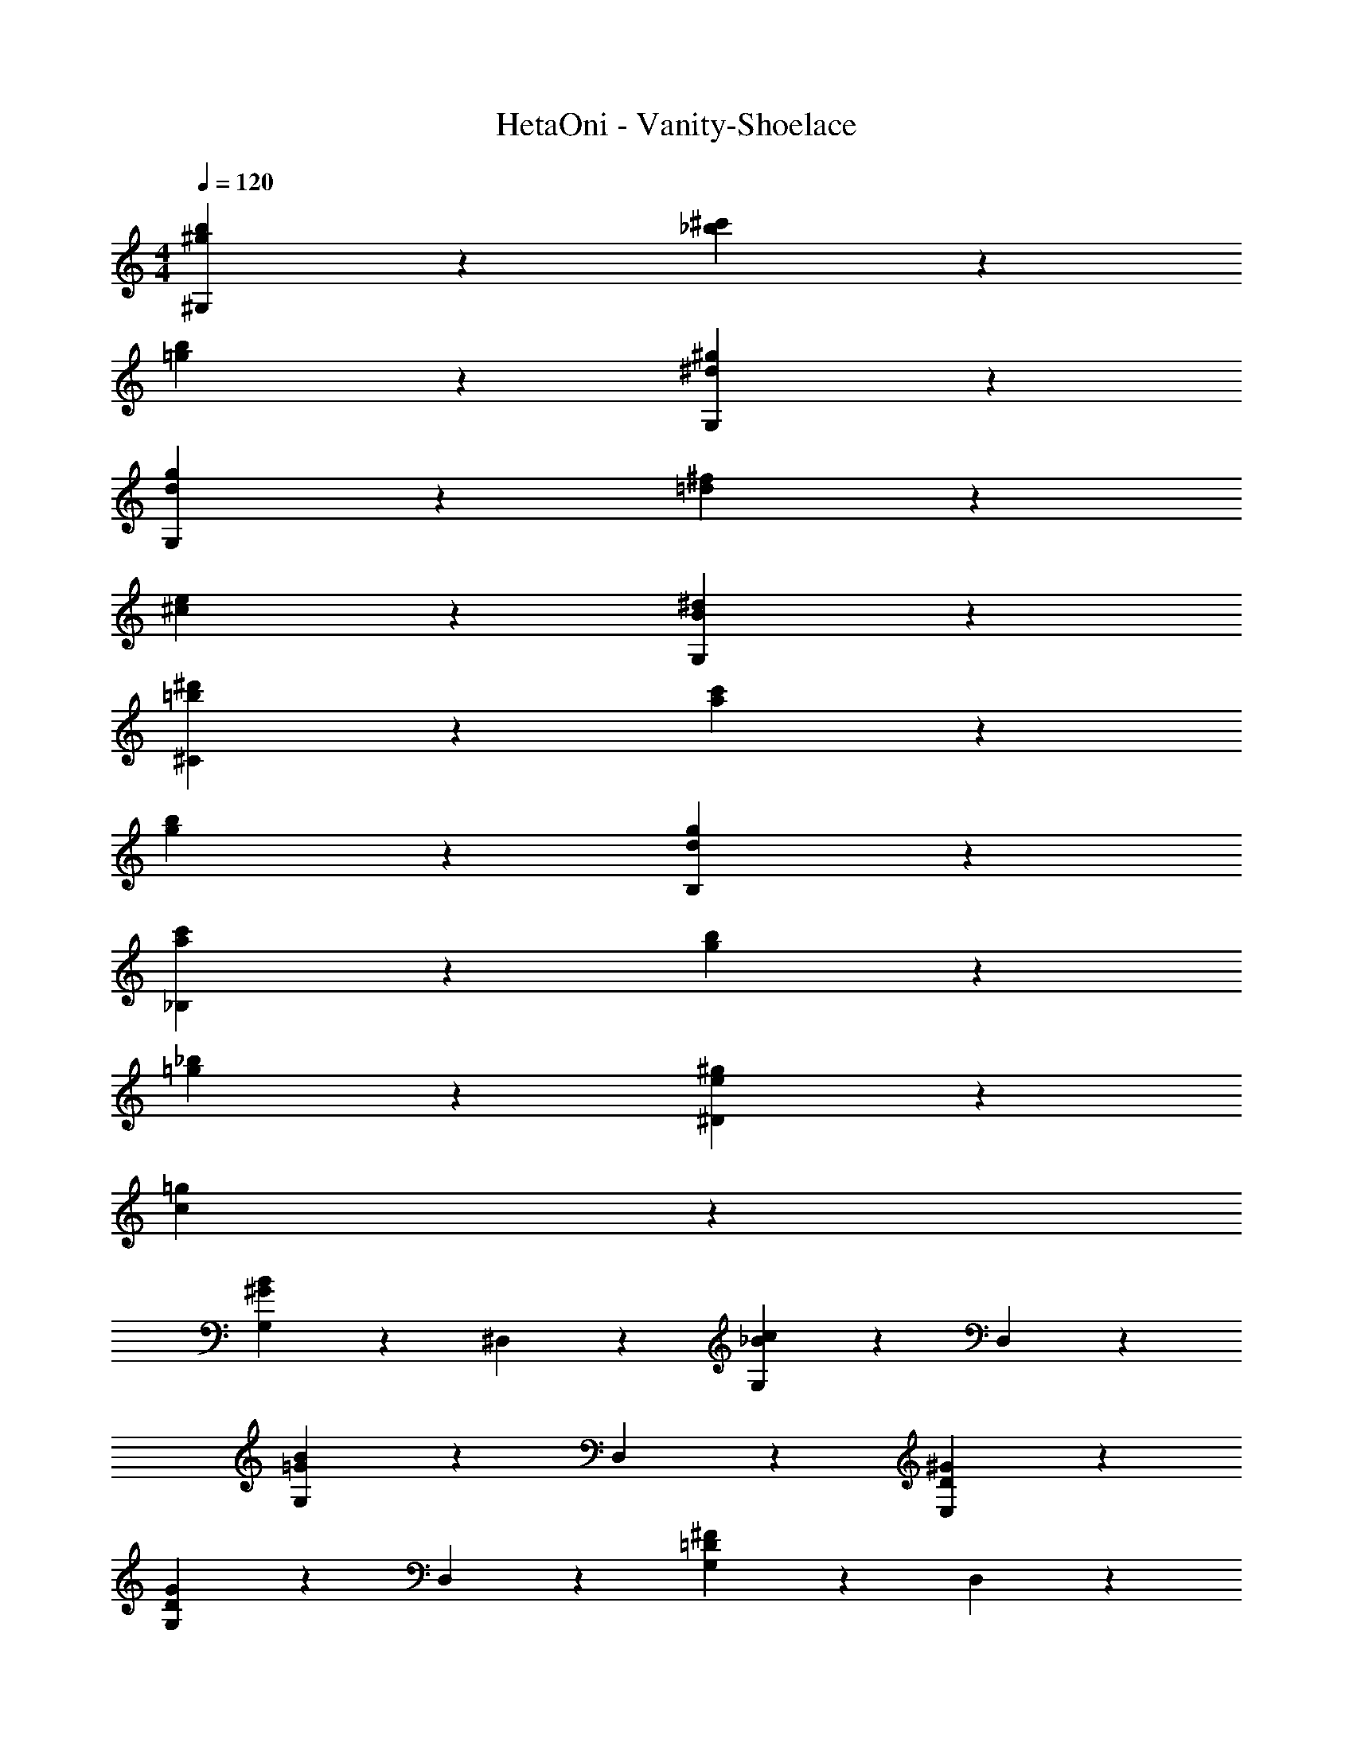 X: 1
T: HetaOni - Vanity-Shoelace
Z: ABC Generated by Starbound Composer
L: 1/4
M: 4/4
Q: 1/4=120
K: C
[b9/5^g9/5^G,29/5] z/5 [_b9/5^c'9/5] z/5 
[=g9/5b9/5] z/5 [^d9/5^g9/5G,29/5] z21/5 
[g9/5d9/5G,29/5] z/5 [^f9/5=d9/5] z/5 
[^c9/5e9/5] z/5 [^d9/5B9/5G,29/5] z21/5 
[=b9/5^d'9/5^C29/5] z/5 [c'9/5a9/5] z/5 
[b9/5g9/5] z/5 [d9/5g9/5B,29/5] z21/5 
[c'9/5a9/5_B,29/5] z/5 [g9/5b9/5] z/5 
[=g9/5_b9/5] z/5 [^g9/5e9/5^D19/5] z/5 
[c19/5=g19/5] z/5 
[G,9/10^G9/5B9/5] z/10 ^D,9/10 z/10 [G,9/10c9/5_B9/5] z/10 D,9/10 z/10 
[G,9/10B9/5=G9/5] z/10 D,9/10 z/10 [^G9/5D9/5E,29/5] z21/5 
[G,9/10D9/5G9/5] z/10 D,9/10 z/10 [G,9/10=D9/5^F9/5] z/10 D,9/10 z/10 
[G,9/10C9/5E9/5] z/10 D,9/10 z/10 [^D9/5=B,9/5E,29/5] z21/5 
[B,,9/5D,9/5D19/5B,19/5] z/5 ^G,,9/10 z/10 B,,9/10 z/10 
D,9/10 z/10 ^F,9/10 z/10 [D9/5G9/5^C,,9/5G,,9/5] z/5 
C19/5 z/5 
[^F,,9/10c9/5A9/5] z/10 ^C,9/10 z/10 [F,9/10=B9/5G9/5] z/10 _B,9/10 z/10 
[C9/10F9/5A9/5] z/10 B,9/10 z/10 [G29/5D29/5C,29/5F,29/5] z/5 
[d9/10G9/5B9/5D9/5] z/10 ^g9/10 z/10 [c'9/10D9/5G9/5B9/5] z/10 =b9/10 z/10 
[_b2/9_B9/5C9/5] z/36 =b7/32 z/32 [z3/_b9/5] [z/B9/5C9/5] f27/20 z3/20 
[c9/5F9/5=B,9/5C9/5] z/5 [=B9/10C9/5F9/5B,9/5] z/10 c9/10 z/10 
[f9/5F9/5C9/5B,9/5] z/5 [=f9/10B,9/5C9/5F9/5] z/10 ^f9/10 z/10 
[g19/5G19/5D19/5] z/5 
[d9/10B9/5G9/5D9/5] z/10 g9/10 z/10 [c'9/10D9/5G9/5B9/5] z/10 =b9/10 z/10 
[_b9/5_B9/5C9/5] z/5 [=b9/10C9/5B9/5] z/10 c'9/10 z/10 
[^f'9/5F9/5B,9/5C9/5] z/5 [=f'9/10F9/5C9/5B,9/5] z/10 ^f'9/10 z/10 
[^g'19/5G19/5D19/5] z/5 
[G9/10D9/10B,9/5G,9/5D,9/5] z/10 [D9/10G9/10] z/10 [G9/10D9/10B,9/5G,9/5D,9/5] z/10 [D9/10G9/10] z/10 
[D9/10G9/10B,9/5G,9/5D,9/5] z/10 [G9/10D9/10] z/10 [D9/10G9/10B,9/5G,9/5D,9/5] z/10 [D9/10G9/10] z/10 
[D9/10B9/10_B,9/5C,9/5] z/10 [D9/10B9/10] z/10 [B9/10D9/10B,9/5C,9/5] z/10 [D9/10B9/10] z/10 
[F9/10=B9/10C,9/5B,,9/5F,9/5] z/10 [F9/10B9/10] z/10 [F9/10B9/10B,,9/5C,9/5F,9/5] z/10 [F9/10B9/10] z/10 
[G9/10c9/10B,,9/5C,9/5F,9/5] z/10 [G9/10c9/10] z/10 [G9/10c9/10C,9/5B,,9/5F,9/5] z/10 [c9/10G9/10] z/10 
[G9/10c9/10G,19/5D,19/5] z/10 [d9/5G9/5] z6/5 
[D9/10G9/10G,9/5=B,9/5D,9/5] z/10 [D9/10G9/10] z/10 [G9/10D9/10B,9/5G,9/5D,9/5] z/10 [D9/10G9/10] z/10 
[G9/10D9/10B,9/5D,9/5G,9/5] z/10 [D9/10G9/10] z/10 [D9/10G9/10D,9/5B,9/5G,9/5] z/10 [G9/10D9/10] z/10 
[D9/10_B9/10_B,9/5C,9/5] z/10 [D9/10B9/10] z/10 [D9/10B9/10B,9/5C,9/5] z/10 [B9/10D9/10] z/10 
[F9/10=B9/10F,9/5C,9/5B,,9/5] z/10 [F9/10B9/10] z/10 [F9/10B9/10F,9/5C,9/5B,,9/5] z/10 [F9/10B9/10] z/10 
[G19/5c19/5D,19/5G,19/5] z/5 
[d9/10B9/5G9/5D9/5] z/10 g9/10 z/10 [c'9/10G9/5D9/5B9/5] z/10 b9/10 z/10 
[_b2/9C9/5_B9/5] z/36 =b7/32 z/32 [z3/_b9/5] [z/C9/5B9/5] f27/20 z3/20 
[c9/5F9/5=B,9/5C9/5] z/5 [=B9/10B,9/5C9/5F9/5] z/10 c9/10 z/10 
[f9/5B,9/5F9/5C9/5] z/5 [=f9/10C9/5B,9/5F9/5] z/10 ^f9/10 z/10 
[g19/5D19/5G19/5] z/5 
[d9/10G9/5D9/5B9/5] z/10 g9/10 z/10 [c'9/10D9/5B9/5G9/5] z/10 =b9/10 z/10 
[_b9/5C9/5_B9/5] z/5 [=b9/10B9/5C9/5] z/10 c'9/10 z/10 
[f'9/5B,9/5F9/5C9/5] z/5 [=f'9/10C9/5B,9/5F9/5] z/10 ^f'9/10 z/10 
[g'19/5G19/5D19/5] z/5 
^D,,9/10 z/10 [E,,9/10G9/5] z/10 B,,9/10 z/10 E,9/10 z/10 
[F9/10B,,9/10] z/10 [G9/10F,,9/10] z/10 [B9/10C,9/10] z/10 [F9/10F,9/10] z/10 
[C9/10G,,9/10] z/10 [F9/10D,9/10] z/10 [G,9/10d9/5] z/10 D,9/10 z/10 
[e9/20G,,9/10] z/20 d9/20 z/20 [D,9/10c9/5] z/10 G,9/10 z/10 B,9/10 z/10 
_B,9/10 z/10 F,9/10 z/10 D,9/10 z/10 [E,,9/10G9/5] z/10 
B,,9/10 z/10 E,9/10 z/10 [F9/10B,,9/10] z/10 [G9/10F,,9/10] z/10 
[B9/10C,9/10] z/10 [F9/10F,9/10] z/10 [G9/10G,,9/10] z/10 [c9/10D,9/10] z/10 
[G,9/10f9/5] z/10 D,9/10 z/10 [=f9/20G,,9/10] z/20 ^f9/20 z/20 [D,9/10g14/5] z/10 
G,9/5 z11/5 
[G9/10D9/10D,9/5G,9/5=B,9/5] z/10 [G9/10D9/10] z/10 [G9/10D9/10B,9/5D,9/5G,9/5] z/10 [D9/10G9/10] z/10 
[G9/10D9/10B,9/5D,9/5G,9/5] z/10 [D9/10G9/10] z/10 [D9/10G9/10B,9/5G,9/5D,9/5] z/10 [D9/10G9/10] z/10 
[D9/10B9/10C,9/5_B,9/5] z/10 [D9/10B9/10] z/10 [D9/10B9/10B,9/5C,9/5] z/10 [D9/10B9/10] z/10 
[=B9/10F9/10B,,9/5F,9/5C,9/5] z/10 [F9/10B9/10] z/10 [F9/10B9/10F,9/5C,9/5B,,9/5] z/10 [F9/10B9/10] z/10 
[G9/10c9/10F,9/5B,,9/5C,9/5] z/10 [G9/10c9/10] z/10 [G9/10c9/10B,,9/5C,9/5F,9/5] z/10 [G9/10c9/10] z/10 
[G19/5c19/5D,19/5G,19/5] z/5 
[D9/10G9/10D,9/5G,9/5=B,9/5] z/10 [D9/10G9/10] z/10 [G9/10D9/10B,9/5G,9/5D,9/5] z/10 [D9/10G9/10] z/10 
[G9/10D9/10B,9/5G,9/5D,9/5] z/10 [D9/10G9/10] z/10 [D9/10G9/10B,9/5G,9/5D,9/5] z/10 [G9/10D9/10] z/10 
[D9/10_B9/10_B,9/5C,9/5] z/10 [D9/10B9/10] z/10 [D9/10B9/10B,9/5C,9/5] z/10 [D9/10B9/10] z/10 
[=B9/10F9/10C,9/5B,,9/5F,9/5] z/10 [F9/10B9/10] z/10 [B9/10F9/10C,9/5B,,9/5F,9/5] z/10 [F9/10B9/10] z/10 
[G9/10c9/10D,19/5G,19/5] z/10 [d9/5G9/5] z6/5 
[d9/5=B,9/5G,9/5D,9/5] z/5 [d'9/5G,9/5D,9/5B,9/5] z/5 
[_B,9/5C,9/5f'19/5] z/5 [C,9/5B,9/5] z/5 
[c'9/10B,,9/5F,9/5C,9/5] z/10 [zd'9/5] [zF,9/5B,,9/5C,9/5] _b9/10 z/10 
[F,9/5B,,9/5C,9/5=b19/5] z/5 [F,9/5C,9/5B,,9/5] z/5 
[d2/9D,9/5G,9/5=B,9/5] z/36 e7/32 z/32 f2/9 z/36 g7/32 z/32 a2/9 z/36 b7/32 z/32 c'2/9 z5/18 [d'9/5B,9/5D,9/5G,9/5] z/5 
[_B,9/5C,9/5f'19/5] z/5 [B,9/5C,9/5] z/5 
[c'9/10F,9/5B,,9/5C,9/5] z/10 [zd'9/5] [zB,,9/5F,9/5C,9/5] _b'9/10 z/10 
[B,,9/5F,9/5C,9/5=b'19/5] z/5 [F,9/5C,9/5B,,9/5] z/5 
[D9/10G9/10D,9/5=B,9/5G,9/5] z/10 [D9/10G9/10] z/10 [D9/10G9/10G,9/5D,9/5B,9/5] z/10 [D9/10G9/10] z/10 
[D9/10G9/10D,9/5G,9/5B,9/5] z/10 [D9/10G9/10] z/10 [D9/10G9/10B,9/5D,9/5G,9/5] z/10 [D9/10G9/10] z/10 
[_B9/10D9/10C,9/5_B,9/5] z/10 [B9/10D9/10] z/10 [B9/10D9/10C,9/5B,9/5] z/10 [B9/10D9/10] z/10 
[F9/10=B9/10C,9/5F,9/5B,,9/5] z/10 [B9/10F9/10] z/10 [B9/10F9/10F,9/5C,9/5B,,9/5] z/10 [F9/10B9/10] z/10 
[G19/5c19/5D,19/5G,19/5] z/5 
[D9/10G9/10D,9/5G,9/5=B,9/5] z/10 [D9/10G9/10] z/10 [G9/10D9/10G,9/5B,9/5D,9/5] z/10 [G9/10D9/10] z/10 
[G9/10D9/10D,9/5B,9/5G,9/5] z/10 [D9/10G9/10] z/10 [G9/10D9/10B,9/5G,9/5D,9/5] z/10 [D9/10G9/10] z/10 
[_B9/10D9/10C,9/5_B,9/5] z/10 [D9/10B9/10] z/10 [B9/10D9/10B,9/5C,9/5] z/10 [B9/10D9/10] z/10 
[=B9/10F9/10F,9/5B,,9/5C,9/5] z/10 [F9/10B9/10] z/10 [F9/10B9/10C,9/5F,9/5B,,9/5] z/10 [B9/10F9/10] z/10 
[G9/10c9/10G,19/5D,19/5] z/10 [G9/10d9/10] z/10 [d9/5G9/5] 
